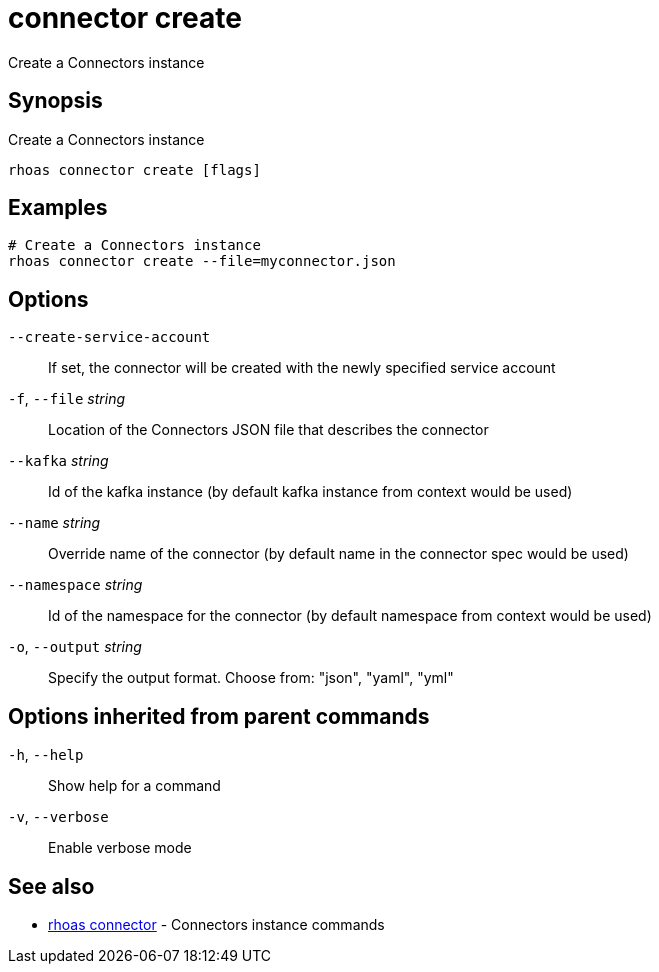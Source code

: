 ifdef::env-github,env-browser[:context: cmd]
[id='ref-connector-create_{context}']
= connector create

[role="_abstract"]
Create a Connectors instance

[discrete]
== Synopsis

Create a Connectors instance

....
rhoas connector create [flags]
....

[discrete]
== Examples

....
# Create a Connectors instance
rhoas connector create --file=myconnector.json

....

[discrete]
== Options

      `--create-service-account`::   If set, the connector will be created with the newly specified service account
  `-f`, `--file` _string_::          Location of the Connectors JSON file that describes the connector
      `--kafka` _string_::           Id of the kafka instance (by default kafka instance from context would be used)
      `--name` _string_::            Override name of the connector (by default name in the connector spec would be used)
      `--namespace` _string_::       Id of the namespace for the connector (by default namespace from context would be used)
  `-o`, `--output` _string_::        Specify the output format. Choose from: "json", "yaml", "yml"

[discrete]
== Options inherited from parent commands

  `-h`, `--help`::      Show help for a command
  `-v`, `--verbose`::   Enable verbose mode

[discrete]
== See also


 
* link:{path}#ref-rhoas-connector_{context}[rhoas connector]	 - Connectors instance commands

